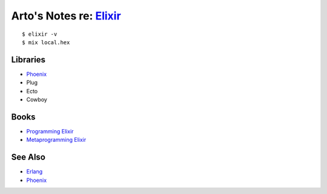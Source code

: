 *****************************************************
Arto's Notes re: `Elixir <http://elixir-lang.org/>`__
*****************************************************

::

   $ elixir -v
   $ mix local.hex

Libraries
=========

* `Phoenix <phoenix>`__
* Plug
* Ecto
* Cowboy

Books
=====

* `Programming Elixir <https://pragprog.com/book/elixir12/programming-elixir-1-2>`__
* `Metaprogramming Elixir <https://pragprog.com/book/cmelixir/metaprogramming-elixir>`__

See Also
========

* `Erlang <erlang>`__
* `Phoenix <phoenix>`__
